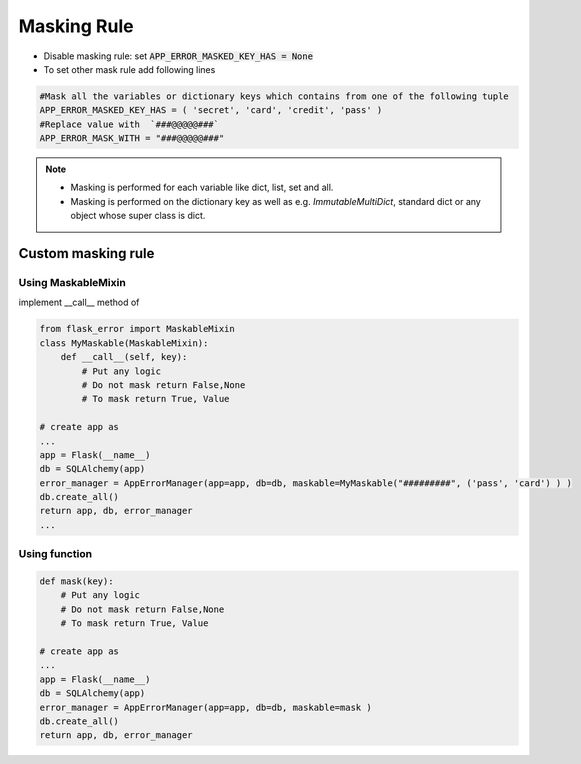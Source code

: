 Masking Rule
-------------

- Disable masking rule: set :code:`APP_ERROR_MASKED_KEY_HAS = None`
- To set other mask rule add following lines

.. code::

    #Mask all the variables or dictionary keys which contains from one of the following tuple
    APP_ERROR_MASKED_KEY_HAS = ( 'secret', 'card', 'credit', 'pass' )
    #Replace value with  `###@@@@@###`
    APP_ERROR_MASK_WITH = "###@@@@@###"





.. note::
    - Masking is performed for each variable like dict, list, set and all.
    - Masking is performed on the dictionary key as well as e.g. *ImmutableMultiDict*, standard dict or any object whose super class is dict.

###################
Custom masking rule
###################

Using MaskableMixin
^^^^^^^^^^^^^^^^^^^

implement __call__ method of

.. code::

        from flask_error import MaskableMixin
        class MyMaskable(MaskableMixin):
            def __call__(self, key):
                # Put any logic
                # Do not mask return False,None
                # To mask return True, Value

        # create app as
        ...
        app = Flask(__name__)
        db = SQLAlchemy(app)
        error_manager = AppErrorManager(app=app, db=db, maskable=MyMaskable("#########", ('pass', 'card') ) )
        db.create_all()
        return app, db, error_manager
        ...


Using function
^^^^^^^^^^^^^^
.. code::

    def mask(key):
        # Put any logic
        # Do not mask return False,None
        # To mask return True, Value

    # create app as
    ...
    app = Flask(__name__)
    db = SQLAlchemy(app)
    error_manager = AppErrorManager(app=app, db=db, maskable=mask )
    db.create_all()
    return app, db, error_manager